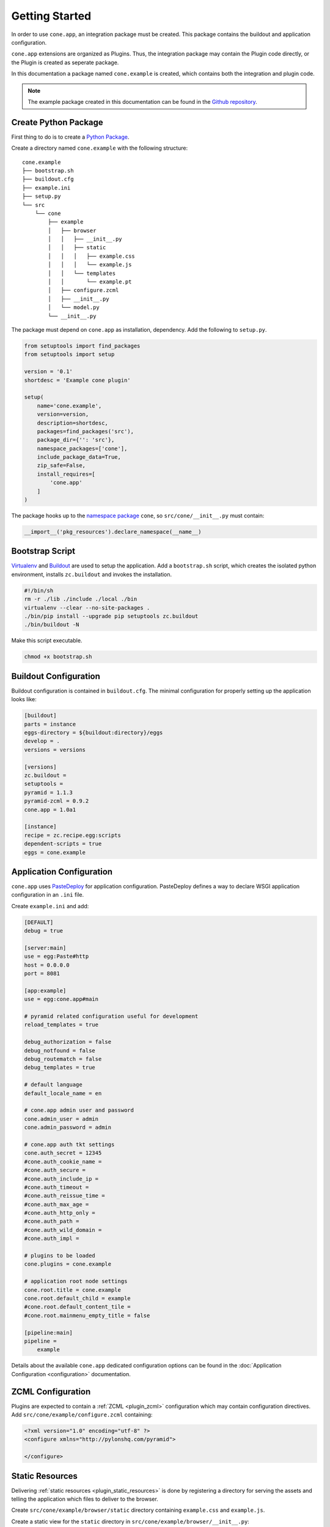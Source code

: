 ===============
Getting Started
===============

In order to use ``cone.app``, an integration package must be created. This
package contains the buildout and application configuration.

``cone.app`` extensions are organized as Plugins. Thus, the integration
package may contain the Plugin code directly, or the Plugin is created as
seperate package.

In this documentation a package named ``cone.example`` is created, which
contains both the integration and plugin code.

.. note::

    The example package created in this documentation can be found in the
    `Github repository
    <https://github.com/bluedynamics/cone.app/tree/master/examples>`_.


Create Python Package
---------------------

First thing to do is to create a
`Python Package <https://python-packaging.readthedocs.io/en/latest/>`_.

Create a directory named ``cone.example`` with the following structure::

    cone.example
    ├── bootstrap.sh
    ├── buildout.cfg
    ├── example.ini
    ├── setup.py
    └── src
        └── cone
            ├── example
            │   ├── browser
            │   │   ├── __init__.py
            │   │   ├── static
            │   │   │   ├── example.css
            │   │   │   └── example.js
            │   │   └── templates
            │   │       └── example.pt
            │   ├── configure.zcml
            │   ├── __init__.py
            │   └── model.py
            └── __init__.py

The package must depend on ``cone.app`` as installation, dependency.
Add the following to ``setup.py``.

.. code-block:: python

    from setuptools import find_packages
    from setuptools import setup

    version = '0.1'
    shortdesc = 'Example cone plugin'

    setup(
        name='cone.example',
        version=version,
        description=shortdesc,
        packages=find_packages('src'),
        package_dir={'': 'src'},
        namespace_packages=['cone'],
        include_package_data=True,
        zip_safe=False,
        install_requires=[
            'cone.app'
        ]
    )

The package hooks up to the `namespace package <http://setuptools.readthedocs.io/en/latest/setuptools.html#namespace-packages>`_
``cone``, so ``src/cone/__init__.py`` must contain:

.. code-block:: python

    __import__('pkg_resources').declare_namespace(__name__)


Bootstrap Script
----------------

`Virtualenv <https://virtualenv.pypa.io/en/stable>`_ and
`Buildout <https://pypi.python.org/pypi/zc.buildout>`_ are used to setup the
application. Add a ``bootstrap.sh`` script, which creates the isolated python
environment, installs ``zc.buildout`` and invokes the installation.

.. code-block:: sh

    #!/bin/sh
    rm -r ./lib ./include ./local ./bin
    virtualenv --clear --no-site-packages .
    ./bin/pip install --upgrade pip setuptools zc.buildout
    ./bin/buildout -N

Make this script executable.

.. code-block:: sh

    chmod +x bootstrap.sh


Buildout Configuration
----------------------

Buildout configuration is contained in ``buildout.cfg``. The minimal
configuration for properly setting up the application looks like:

.. code-block:: ini

    [buildout]
    parts = instance
    eggs-directory = ${buildout:directory}/eggs
    develop = .
    versions = versions

    [versions]
    zc.buildout = 
    setuptools = 
    pyramid = 1.1.3
    pyramid-zcml = 0.9.2
    cone.app = 1.0a1

    [instance]
    recipe = zc.recipe.egg:scripts
    dependent-scripts = true
    eggs = cone.example


Application Configuration
-------------------------

``cone.app`` uses `PasteDeploy <pythonpaste.org/deploy>`_ for application
configuration. PasteDeploy defines a way to declare WSGI application
configuration in an ``.ini`` file.

Create ``example.ini`` and add:

.. code-block:: ini

    [DEFAULT]
    debug = true

    [server:main]
    use = egg:Paste#http
    host = 0.0.0.0
    port = 8081

    [app:example]
    use = egg:cone.app#main

    # pyramid related configuration useful for development
    reload_templates = true

    debug_authorization = false
    debug_notfound = false
    debug_routematch = false
    debug_templates = true

    # default language
    default_locale_name = en

    # cone.app admin user and password
    cone.admin_user = admin
    cone.admin_password = admin

    # cone.app auth tkt settings
    cone.auth_secret = 12345
    #cone.auth_cookie_name =
    #cone.auth_secure =
    #cone.auth_include_ip =
    #cone.auth_timeout =
    #cone.auth_reissue_time =
    #cone.auth_max_age =
    #cone.auth_http_only =
    #cone.auth_path =
    #cone.auth_wild_domain =
    #cone.auth_impl =

    # plugins to be loaded
    cone.plugins = cone.example

    # application root node settings
    cone.root.title = cone.example
    cone.root.default_child = example
    #cone.root.default_content_tile = 
    #cone.root.mainmenu_empty_title = false

    [pipeline:main]
    pipeline =
        example

Details about the available ``cone.app`` dedicated configuration options can be
found in the :doc:`Application Configuration <configuration>` documentation.


ZCML Configuration
------------------

Plugins are expected to contain a :ref:`ZCML <plugin_zcml>` configuration which
may contain configuration directives. Add ``src/cone/example/configure.zcml``
containing:

.. code-block:: xml

    <?xml version="1.0" encoding="utf-8" ?>
    <configure xmlns="http://pylonshq.com/pyramid">

    </configure>


Static Resources
----------------

Delivering :ref:`static resources <plugin_static_resources>` is done by
registering a directory for serving the assets and telling the application
which files to deliver to the browser.

Create ``src/cone/example/browser/static`` directory containing ``example.css``
and ``example.js``.

Create a static view for the ``static`` directory in
``src/cone/example/browser/__init__.py``:

.. code-block:: python

    from pyramid.static import static_view

    static_resources = static_view('static', use_subpath=True)

Register the static view and tell the application to deliver the
CSS and JS file to the browser. This is done inside the
:ref:`Plugin main hook function <plugin_main_hook>`.

Add the plugin main hook function in ``src/cone/example/__init__.py``
containing.

.. code-block:: python

    from cone.app import register_main_hook
    import cone.app

    def example_main_hook(config, global_config, local_config):
        """Function which gets called at application startup to initialize
        this plugin.
        """
        # register static resources view
        config.add_view(
            'cone.example.browser.static_resources',
            name='example-static')

        # register static resources to be delivered
        cone.app.cfg.css.public.append('example-static/example.css')
        cone.app.cfg.js.public.append('example-static/example.js')

    # register the main hook for this plugin
    register_main_hook(example_main_hook)


Application Model
-----------------

``cone.app`` uses the traversal mechanism of Pyramid and utilize
`node <http://pypi.python.org/pypi/node>`_ package for publishing.

Publishable nodes are expected to implement
``cone.app.interfaces.IApplicationNode``. A basic application node is shipped
with ``cone.app`` which can be used to start implementing the application model
from.

Detailed information about the application model can be found in the
:doc:`Application Model <model>` documentation.

Create plugin entry node in ``src/cone/example/model.py``.

.. code-block:: python

    from cone.app.model import BaseNode

    class ExamplePlugin(BaseNode):
        pass

The application needs to know about the application model entry node. This is
done by registering it with ``register_entry`` inside the
:ref:`Plugin main hook function <plugin_main_hook>`.

Extend the main hook function in ``src/cone/example/__init__.py`` and register
the model.

.. code-block:: python

    from cone.app import register_entry
    from cone.example.model import ExamplePlugin

    def example_main_hook(config, global_config, local_config):
        # register plugin entry node
        register_entry('example', ExamplePlugin)


UI Widgets
----------

``cone.app`` follows the concept of tiles in it's UI. Each part of the
application is represented by a tile, i.e. main menu, navigation tree, site
content area, etc.

The implementation and more documentation about tiles can be found
`here <http://pypi.python.org/pypi/cone.tile>`_.

Detailed information about the available UI elements can be found in the
:doc:`UI Widgets <widgets>` documentation.

To render the *Content Area* of the UI for the ``ExamplePlugin`` node, a tile
named ``content`` must be created. Add ``src/cone/example/browser/__init__.py``
and register it like so:

.. code-block:: python

    from cone.app.browser.layout import ProtectedContentTile
    from cone.example.model import ExamplePlugin
    from cone.tile import registerTile

    registerTile(
        name='content',
        path='cone.example:browser/templates/example.pt',
        interface=ExamplePlugin,
        class_=ProtectedContentTile,
        permission='login')

Also create the corresponding page template in
``src/cone/example/browser/templates/example.pt`` containing:

.. code-block:: html

    <div>
       Example app content.
    </div>

Tell your plugin to scan the browser package inside the
:ref:`Plugin main hook function <plugin_main_hook>` to ensure tile registration
gets executed.

.. code-block:: python

    def example_main_hook(config, global_config, local_config):
        # scan browser package
        config.scan('cone.example.browser')


Working with JavaScript
-----------------------

``cone.app`` utilizes `bdajax <http://pypi.python.org/pypi/bdajax>`_ for it's
user interface. The plugin needs to provide a binder function which gets
registered to ``bdajax`` in order to ensure proper event binding on
dynamically loaded tiles. A best practice JS stub for a plugin looks like so.

.. code-block:: js

    (function($) {

        $(document).ready(function() {
            // register binder function to bdajax.
            $.extend(bdajax.binders, {
                example_binder: example.binder
            });

            // call binder function on initial page load.
            example.binder();
        });

        // plugin namespace
        example = {

            // plugin binder function. gets called on initial page load and
            // every time bdajax hooks up some markup to the dom tree.
            binder: function(context) {
                // event binding code goes here. context is the modified
                // part of the DOM tree if called by bdajax.
            }
        };

    })(jQuery);


Installation
------------

To install the application, run bootstrap.sh.

.. code-block:: sh

    ./bootstrap.sh

If you have changes in setup dependencies of buildout config, run buildout to
update.

.. code-block:: sh

    ./bin/buildout


Run Application
---------------

.. code-block:: sh

    ./bin/paster serve example.ini

The application is now available at ``localhost:8081``.
